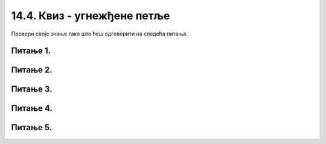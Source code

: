14.4. Квиз - угнежђене петље
============================

Провери своје знање тако што ћеш одговорити на следећа питања. 

Питање 1.
~~~~~~~~~       

.. mchoice:: sahtabla
    :answer_a: исцртава се табла попут шаховске, насумичне величине, састављена од црвених и плавих квадрата
    :feedback_a: Тачно  
    :answer_b: исцртава се табла попут шаховске, величине 8х8, од црвених и плавих квадрата
    :feedback_b: Нетачно  
    :answer_c: исцртава се мрежа насумично распоређених плавих и црвених квадрата насумичних димензија
    :feedback_c: Нетачно
    :answer_d: ниједан од осталих понуђених одговора није тачан.  
    :feedback_d: Нетачно    
    :correct: a
    
    Шта је резултат извршавања следећег програма?

    .. code-block:: python

        import pygame as pg
        import pygamebg
        import random

        (sirina, visina) = (400, 400) # otvaramo prozor
        prozor = pygamebg.open_window(sirina, visina, "")
        broj_polja = random.randint(10, 100)
        sirina_polja = int(sirina / broj_polja)
        visina_polja = int(visina / broj_polja)
        for i in range(broj_polja):
            for j in range(broj_polja):
                if (i+j)%2 == 1:
                    pg.draw.rect(prozor, pg.Color("blue"), (i*sirina_polja, j*visina_polja, sirina_polja, visina_polja))
                else:
                    pg.draw.rect(prozor, pg.Color("red"), (i*sirina_polja, j*visina_polja, sirina_polja, visina_polja))
        pygamebg.wait_loop()

    Изабери тачан одговор:

Питање 2.
~~~~~~~~~

.. mchoice:: krstici2
    :answer_a: усправна испрекидана линија
    :feedback_a: Нетачно    
    :answer_b: водоравна испрекидана линија
    :feedback_b: Нетaчно   
    :answer_c: степенаста линија
    :feedback_c: Нетачно
    :answer_d: водоравно поређани крстићи
    :feedback_d: Tачно
    :correct: d
    
    Шта се исцртава следећим кôдом?

    .. code-block:: python

        x, y = 100, 100
        for i in range(10):
            pg.draw.line(prozor, pg.Color("black"), (x, y), (x+10, y), 1)
            pg.draw.line(prozor, pg.Color("black"), (x+5, y-5), (x+5, y+10), 1)
            x = x+20 

    Изабери тачан одговор:

Питање 3.
~~~~~~~~~       

.. mchoice:: linije_udaljavanje
    :answer_a: исцртаваjу се четири плаве линије које се смањују и између којих је размак све већи
    :feedback_a: Нетачно  
    :answer_b: исцртаваjу се четири плаве линије које се смањују и између којих је размак све мањи
    :feedback_b: Нетачно  
    :answer_c: исцртаваjу се четири једнаке плаве линије које се подижу и између којих је размак све већи
    :feedback_c: Тачно
    :answer_d: исцртаваjу се четири једнаке плаве линије које се подижу и између којих је размак све мањи
    :feedback_d: Нетачно   
    :correct: c
    
    Шта је резултат извршавања следећег програма?

    .. code-block:: python

        import pygame as pg
        import pygamebg

        (sirina, visina) = (400, 400) # otvaramo prozor
        prozor = pygamebg.open_window(sirina, visina, "")
        prozor.fill(pg.Color("white"))
        y0 = 50
        y1 = visina - 30
        x = 30
        dx = 50
        for i in range(4):
            pg.draw.line(prozor, pg.Color("blue"), (x, y1), (x, y0));
            y1 -= 10
            y0 -= 10
            x += dx
            dx += dx*0.5
        pygamebg.wait_loop()

    Изабери тачан одговор:

Питање 4.
~~~~~~~~~       

.. mchoice:: linije_dijagonala
    :answer_a: цео прозор
    :feedback_a: Нетачно  
    :answer_b: половина прозора троугаоног облика у горњем десном делу
    :feedback_b: Нетачно  
    :answer_c: половина прозора троугаоног облика у доњем левом делу
    :feedback_c: Нетачно
    :answer_d: половина прозора троугаоног облика у доњем десном делу
    :feedback_d: Тачно
    :correct: d
    
    Који део прозора се шпарта косим линијама извршавањем следећег програма?

    .. code-block:: python

        import pygame as pg
        import pygamebg
        import random

        (sirina, visina) = (400, 300) # otvaramo prozor
        prozor = pygamebg.open_window(sirina, visina, "")
        prozor.fill(pg.Color("white"))
        n = random.randint(10,20)
        x = int(sirina / n)
        y = int(visina / n)
        for i in range(n):
            pg.draw.line(prozor, pg.Color("black"), (i*x, visina),  (sirina, i*y), 1)
        pygamebg.wait_loop()

    Изабери тачан одговор:

Питање 5.
~~~~~~~~~

.. mchoice:: uspravna1
    :answer_a: усправна испрекидана линија
    :feedback_a: Тачно    
    :answer_b: водоравна испрекидана линија
    :feedback_b: Нетaчно   
    :answer_c: степенаста линија
    :feedback_c: Нетачно
    :answer_d: водоравно поређани крстићи
    :feedback_d: Нетачно
    :correct: a
    
    Шта се исцртава следећим кôдом?

    .. code-block:: python

        x, y = 100, 100
        for i in range(10):
            pg.draw.line(prozor, pg.Color("black"), (x, y), (x, y+10), 1)
            y = y+20

    Изабери тачан одговор:
